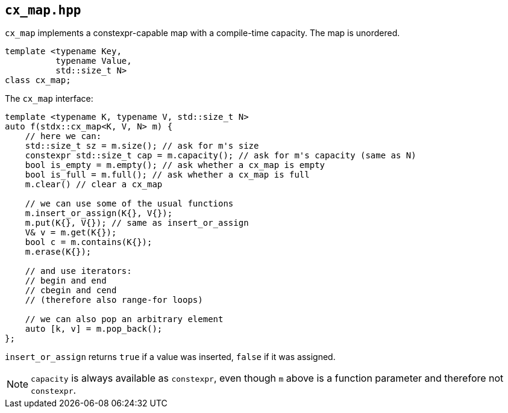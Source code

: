 
== `cx_map.hpp`

`cx_map` implements a constexpr-capable map with a compile-time capacity. The
map is unordered.

[source,cpp]
----
template <typename Key,
          typename Value,
          std::size_t N>
class cx_map;
----

The `cx_map` interface:
[source,cpp]
----
template <typename K, typename V, std::size_t N>
auto f(stdx::cx_map<K, V, N> m) {
    // here we can:
    std::size_t sz = m.size(); // ask for m's size
    constexpr std::size_t cap = m.capacity(); // ask for m's capacity (same as N)
    bool is_empty = m.empty(); // ask whether a cx_map is empty
    bool is_full = m.full(); // ask whether a cx_map is full
    m.clear() // clear a cx_map

    // we can use some of the usual functions
    m.insert_or_assign(K{}, V{});
    m.put(K{}, V{}); // same as insert_or_assign
    V& v = m.get(K{});
    bool c = m.contains(K{});
    m.erase(K{});

    // and use iterators:
    // begin and end
    // cbegin and cend
    // (therefore also range-for loops)

    // we can also pop an arbitrary element
    auto [k, v] = m.pop_back();
};
----

`insert_or_assign` returns `true` if a value was inserted, `false` if it was assigned.

NOTE: `capacity` is always available as `constexpr`, even though `m` above is a
function parameter and therefore not `constexpr`.
